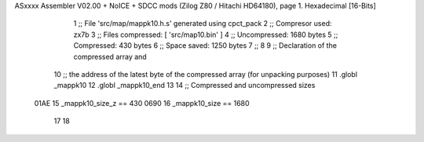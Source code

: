 ASxxxx Assembler V02.00 + NoICE + SDCC mods  (Zilog Z80 / Hitachi HD64180), page 1.
Hexadecimal [16-Bits]



                              1 ;; File 'src/map/mappk10.h.s' generated using cpct_pack
                              2 ;; Compresor used:   zx7b
                              3 ;; Files compressed: [ 'src/map10.bin' ]
                              4 ;; Uncompressed:     1680 bytes
                              5 ;; Compressed:       430 bytes
                              6 ;; Space saved:      1250 bytes
                              7 ;;
                              8 
                              9 ;; Declaration of the compressed array and
                             10 ;; the address of the latest byte of the compressed array (for unpacking purposes)
                             11 .globl _mappk10
                             12 .globl _mappk10_end
                             13 
                             14 ;; Compressed and uncompressed sizes
                     01AE    15 _mappk10_size_z == 430
                     0690    16 _mappk10_size   == 1680
                             17 
                             18 

